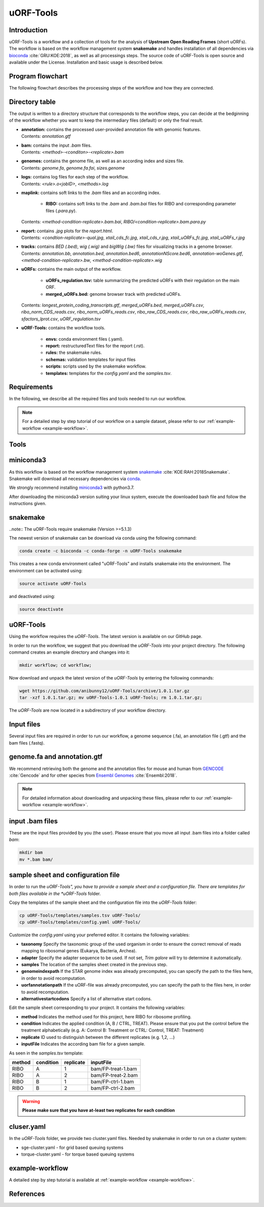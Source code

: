 ##########
uORF-Tools
##########

Introduction
============

uORF-Tools is a workflow and a collection of tools for the analysis of **Upstream Open Reading Frames** (short uORFs). The workflow is based on the workflow management system **snakemake** and handles installation of all dependencies via `bioconda <https://bioconda.github.io/>`_ :cite:`GRU:KOE:2018`, as well as all processings steps. The source code of uORF-Tools is open source and available under the License. Installation and basic usage is described below.


Program flowchart
=================

The following flowchart describes the processing steps of the workflow and how they are connected.

.. image:: images/uORFTools-detailed-reworked_short.png
    :scale: 25%
    :align: center

Directory table
===============

The output is written to a directory structure that corresponds to the workflow steps, you can decide at the bedginning of the workflow whether you want to keep the intermediary files (default) or only the final result.

.. image:: images/directoryTable_short.png
    :scale: 50%
    :align: center

• | **annotation:** contains the processed user-provided annotation file with genomic features.
  | Contents: *annotation.gtf*

• | **bam:** contains the input *.bam* files.
  | Contents: *<method>-<conditon>-<replicate>.bam*

• | **genomes:** contains the genome file, as well as an according index and sizes file.
  | Contents: *genome.fa*, *genome.fa.fai*, *sizes.genome*

• | **logs:** contains log files for each step of the workflow.
  | Contents: *<rule>.o<jobID>*, *<methods>.log*

• | **maplink:** contains soft links to the *.bam* files and an according index.

	- **RIBO:** contains soft links to the *.bam* and *.bam.bai* files for RIBO and corresponding parameter files (*.para.py*).
  | Contents: *<method-condition-replicate>.bam.bai*, *RIBO/<condition-replicate>.bam.para.py*

• | **report:** contains *.jpg* plots for the *report.html*.
  | Contents: *<condtion-replicate>-qual.jpg*, *xtail_cds_fc.jpg*, *xtail_cds_r.jpg*, *xtail_uORFs_fc.jpg*, *xtail_uORFs_r.jpg*

• | **tracks:** contains *BED (.bed)*, *wig (.wig)* and *bigWig (.bw)* files for visualizing tracks in a genome browser.
  | Contents: *annotation.bb*, *annotation.bed*, *annotation.bed6*, *annotationNScore.bed6*, *annotation-woGenes.gtf*, *<method-condition-replicate>.bw*, *<method-condition-replicate>.wig*

• | **uORFs:** contains the main output of the workflow.

	- **uORFs_regulation.tsv:** table summarizing the predicted uORFs with their regulation on the main ORF.
	- **merged_uORFs.bed:** genome browser track with predicted uORFs.

  | Contents: *longest_protein_coding_transcripts.gtf*, *merged_uORFs.bed*, *merged_uORFs.csv*, *ribo_norm_CDS_reads.csv*, *ribo_norm_uORFs_reads.csv*, *ribo_raw_CDS_reads.csv*, *ribo_raw_uORFs_reads.csv*, *sfactors_lprot.csv*, *uORF_regulation.tsv*

• **uORF-Tools:** contains the workflow tools.

	- **envs:** conda environment files (.yaml).
	- **report:** restructuredText files for the report (.rst).
	- **rules:** the snakemake rules.
	- **schemas:** validation templates for input files
	- **scripts:** scripts used by the snakemake workflow.
	- **templates:** templates for the *config.yaml* and the *samples.tsv*.

Requirements
============

In the following, we describe all the required files and tools needed to run our workflow.

.. note:: For a detailed step by step tutorial of our workflow on a sample dataset, please refer to our :ref:`example-workflow <example-workflow>`.

Tools
=====

miniconda3
==========

As this workflow is based on the workflow management system  `snakemake <https://snakemake.readthedocs.io/en/stable/>`_ :cite:`KOE:RAH:2018Snakemake`.
Snakemake will download all necessary dependencies via `conda <https://conda.io/docs/user-guide/install/index.html>`_.

We strongly recommend installing `miniconda3 <https://conda.io/miniconda.html>`_ with python3.7.

After downloading the miniconda3 version suiting your linux system, execute the downloaded bash file and follow the instructions given.

snakemake
=========

..note:: The uORF-Tools require snakemake (Version >=5.1.3)

The newest version of snakemake can be download via conda using the following command:

.. code-block:: bash

    conda create -c bioconda -c conda-forge -n uORF-Tools snakemake

This creates a new conda environment called "uORF-Tools" and installs snakemake into the environment. The environment can be activated using:

.. code-block:: bash

    source activate uORF-Tools

and deactivated using:

.. code-block:: bash

    source deactivate


uORF-Tools
==========

Using the workflow requires the *uORF-Tools*. The latest version is available on our GitHub page.

In order to run the workflow, we suggest that you download the *uORF-Tools* into your project directory.
The following command creates an example directory and changes into it:

.. code-block:: bash

    mkdir workflow; cd workflow;

Now download and unpack the latest version of the *uORF-Tools* by entering the following commands:

.. code-block:: bash

    wget https://github.com/anibunny12/uORF-Tools/archive/1.0.1.tar.gz
    tar -xzf 1.0.1.tar.gz; mv uORF-Tools-1.0.1 uORF-Tools; rm 1.0.1.tar.gz;

The *uORF-Tools* are now located in a subdirectory of your workflow directory.

Input files
===========

Several input files are required in order to run our workflow, a genome sequence (.fa), an annotation file (.gtf) and the bam files (.fastq).

genome.fa and annotation.gtf
============================

We recommend retrieving both the genome and the annotation files for mouse and human from `GENCODE <https://www.gencodegenes.org/releases/current.html>`_ :cite:`Gencode` and for other species from `Ensembl Genomes <http://ensemblgenomes.org/>`_ :cite:`Ensembl:2018`.

.. note:: For detailed information about downloading and unpacking these files, please refer to our :ref:`example-workflow <example-workflow>`.


input .bam files
================

These are the input files provided by you (the user).
Please ensure that you move all input .bam files into a folder called *bam*:

.. code-block:: bash

    mkdir bam
    mv *.bam bam/


sample sheet and configuration file
===================================

In order to run the *uORF-Tools", you have to provide a sample sheet and a configuration file.
There are templates for both files available in the *uORF-Tools* folder.

Copy the templates of the sample sheet and the configuration file into the *uORF-Tools* folder:

.. code-block:: bash

    cp uORF-Tools/templates/samples.tsv uORF-Tools/
    cp uORF-Tools/templates/config.yaml uORF-Tools/

Customize the *config.yaml* using your preferred editor. It contains the following variables:

• **taxonomy** Specify the taxonomic group of the used organism in order to ensure the correct removal of reads mapping to ribosomal genes (Eukarya, Bacteria, Archea).
•	**adapter** Specify the adapter sequence to be used. If not set, *Trim galore* will try to determine it automatically.
•	**samples** The location of the samples sheet created in the previous step.
•	**genomeindexpath** If the STAR genome index was already precomputed, you can specify the path to the files here, in order to avoid recomputation.
•	**uorfannotationpath** If the uORF-file was already precomputed, you can specify the path to the files here, in order to avoid recomputation.
• **alternativestartcodons** Specify a list of alternative start codons.

Edit the sample sheet corresponding to your project. It contains the following variables:

• **method** Indicates the method used for this project, here RIBO for ribosome profiling.
• **condition** Indicates the applied condition (A, B / CTRL, TREAT). Please ensure that you put the control before the treatment alphabetically (e.g. A: Control B: Treatment or CTRL: Control, TREAT: Treatment)
• **replicate** ID used to distinguish between the different replicates (e.g. 1,2, ...)
• **inputFile** Indicates the according bam file for a given sample.

As seen in the *samples.tsv* template:

+--------+-----------+-----------+--------------------+
| method | condition | replicate | inputFile          |
+========+===========+===========+====================+
| RIBO   |  A        | 1         | bam/FP-treat-1.bam |
+--------+-----------+-----------+--------------------+
| RIBO   |  A        | 2         | bam/FP-treat-2.bam |
+--------+-----------+-----------+--------------------+
| RIBO   |  B        | 1         | bam/FP-ctrl-1.bam  |
+--------+-----------+-----------+--------------------+
| RIBO   |  B        | 2         | bam/FP-ctrl-2.bam  |
+--------+-----------+-----------+--------------------+

.. warning:: **Please make sure that you have at-least two replicates for each condition**

cluser.yaml
===========

In the *uORF-Tools* folder, we provide two cluster.yaml files. Needed by snakemake in order to run on a cluster system:

• sge-cluster.yaml - for grid based queuing systems
• torque-cluster.yaml - for torque based queuing systems

example-workflow
================

A detailed step by step tutorial is available at :ref:`example-workflow <example-workflow>`.

References
==========

.. bibliography:: references.bib
